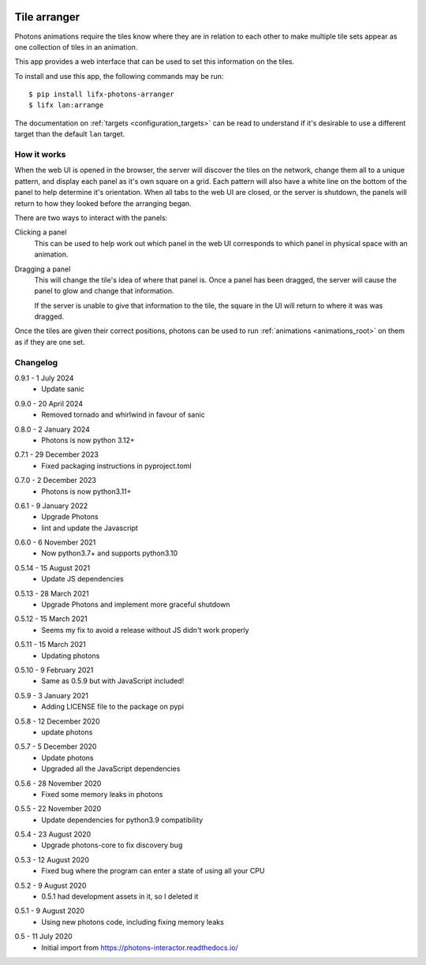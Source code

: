  .. _app_tile_arranger:

Tile arranger
=============

Photons animations require the tiles know where they are in relation to each
other to make multiple tile sets appear as one collection of tiles in an
animation.

This app provides a web interface that can be used to set this information
on the tiles.

To install and use this app, the following commands may be run::

    $ pip install lifx-photons-arranger
    $ lifx lan:arrange

The documentation on :ref:`targets <configuration_targets>` can be read to
understand if it's desirable to use a different target than the default ``lan``
target.

How it works
------------

When the web UI is opened in the browser, the server will discover the tiles on
the network, change them all to a unique pattern, and display each panel as it's
own square on a grid. Each pattern will also have a white line on the bottom of
the panel to help determine it's orientation. When all tabs to the web
UI are closed, or the server is shutdown, the panels will return to how they
looked before the arranging began.

There are two ways to interact with the panels:

Clicking a panel
    This can be used to help work out which panel in the web UI corresponds to
    which panel in physical space with an animation.

Dragging a panel
    This will change the tile's idea of where that panel is. Once a panel has
    been dragged, the server will cause the panel to glow and change that
    information.

    If the server is unable to give that information to the tile, the square in
    the UI will return to where it was was dragged.

Once the tiles are given their correct positions, photons can be used to run
:ref:`animations <animations_root>` on them as if they are one set.

Changelog
---------

.. _release-arranger-0-9-1:

0.9.1 - 1 July 2024
    * Update sanic

.. _release-arranger-0-9-0:

0.9.0 - 20 April 2024
    * Removed tornado and whirlwind in favour of sanic

.. _release-arranger-0-8-0:

0.8.0 - 2 January 2024
    * Photons is now python 3.12+

.. _release-arranger-0-7-1:

0.7.1 - 29 December 2023
    * Fixed packaging instructions in pyproject.toml

.. _release-arranger-0-7-0:

0.7.0 - 2 December 2023
    * Photons is now python3.11+

.. _release-arranger-0-6-1:

0.6.1 - 9 January 2022
    * Upgrade Photons
    * lint and update the Javascript

.. _release-arranger-0-6-0:

0.6.0 - 6 November 2021
    * Now python3.7+ and supports python3.10

.. _release-arranger-0-5-14:

0.5.14 - 15 August 2021
    * Update JS dependencies

.. _release-arranger-0-5-13:

0.5.13 - 28 March 2021
    * Upgrade Photons and implement more graceful shutdown

.. _release-arranger-0-5-12:

0.5.12 - 15 March 2021
    * Seems my fix to avoid a release without JS didn't work properly

.. _release-arranger-0-5-11:

0.5.11 - 15 March 2021
    * Updating photons

.. _release-arranger-0-5-10:

0.5.10 - 9 February 2021
    * Same as 0.5.9 but with JavaScript included!

.. _release-arranger-0-5-9:

0.5.9 - 3 January 2021
    * Adding LICENSE file to the package on pypi

.. _release-arranger-0-5-8:

0.5.8 - 12 December 2020
    * update photons

.. _release-arranger-0-5-7:

0.5.7 - 5 December 2020
    * Update photons
    * Upgraded all the JavaScript dependencies

.. _release-arranger-0-5-6:

0.5.6 - 28 November 2020
    * Fixed some memory leaks in photons

.. _release-arranger-0-5-5:

0.5.5 - 22 November 2020
    * Update dependencies for python3.9 compatibility

.. _release-arranger-0-5-4:

0.5.4 - 23 August 2020
    * Upgrade photons-core to fix discovery bug

.. _release-arranger-0-5-3:

0.5.3 - 12 August 2020
    * Fixed bug where the program can enter a state of using all your CPU

.. _release-arranger-0-5-2:

0.5.2 - 9 August 2020
    * 0.5.1 had development assets in it, so I deleted it

.. _release-arranger-0-5-1:

0.5.1 - 9 August 2020
    * Using new photons code, including fixing memory leaks

.. _release-arranger-0-5:

0.5 - 11 July 2020
    * Initial import from https://photons-interactor.readthedocs.io/
